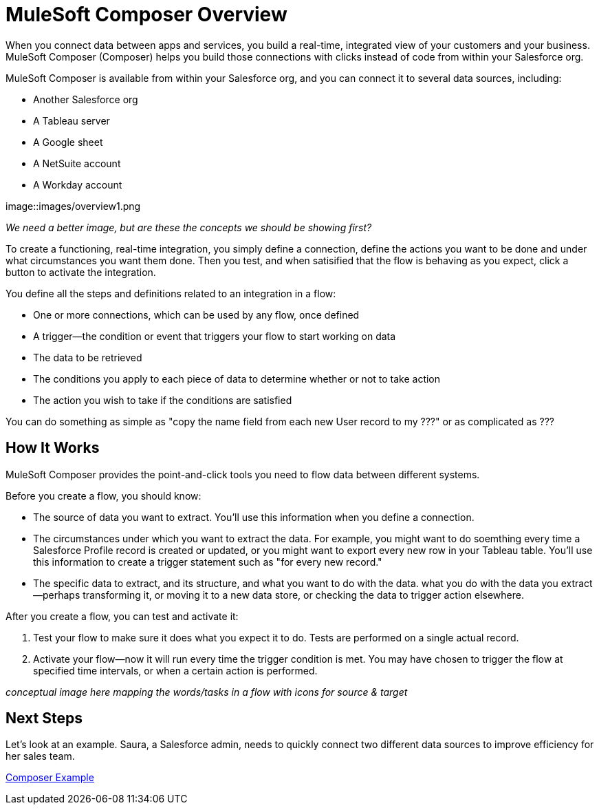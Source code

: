= MuleSoft Composer Overview


When you connect data between apps and services, you build a real-time, integrated view of your customers and your business.
MuleSoft Composer (Composer) helps you build those connections with clicks instead of code from within your Salesforce org.

MuleSoft Composer is available from within your Salesforce org, and you can connect it to several data sources, including:

* Another Salesforce org
* A Tableau server
* A Google sheet
* A NetSuite account
* A Workday account

image::images/overview1.png

_We need a better image, but are these the concepts we should be showing first?_

To create a functioning, real-time integration, you simply define a connection, define the actions you want to
be done and under what circumstances you want them done. Then you test, and when satisified that the flow is
behaving as you expect, click a button to activate the integration.

You define all the steps and definitions related to an integration in a flow:

* One or more connections, which can be used by any flow, once defined
* A trigger--the condition or event that triggers your flow to start working on data
* The data to be retrieved
* The conditions you apply to each piece of data to determine whether or not to take action
* The action you wish to take if the conditions are satisfied

You can do something as simple as "copy the name field from each new User record to my ???" or as complicated
as ???

== How It Works

MuleSoft Composer provides the point-and-click tools you need to flow data between different systems.

Before you create a flow, you should know:

* The source of data you want to extract. You'll use this information when you define a connection.
* The circumstances under which you want to extract the data. For example, you might want to do soemthing every time a Salesforce Profile record is created or updated, or you might want to export every new row in your Tableau table. You'll use this information to create a trigger statement such as "for every new record."
* The specific data to extract, and its structure, and what you want to do with the data. what you do with the data you extract--perhaps transforming it, or moving it to a new data store, or checking the data to trigger action elsewhere.

After you create a flow, you can test and activate it:

. Test your flow to make sure it does what you expect it to do. Tests are performed on a single actual record.
. Activate your flow--now it will run every time the trigger condition is met. You may have chosen to trigger the flow at specified time intervals, or when a certain action is performed.

_conceptual image here mapping the words/tasks in a flow with icons for source & target_

== Next Steps

Let's look at an example. Saura, a Salesforce admin, needs to quickly connect two different data sources to improve efficiency for her sales team.

xref:ms_composer_first_example.adoc[Composer Example]



